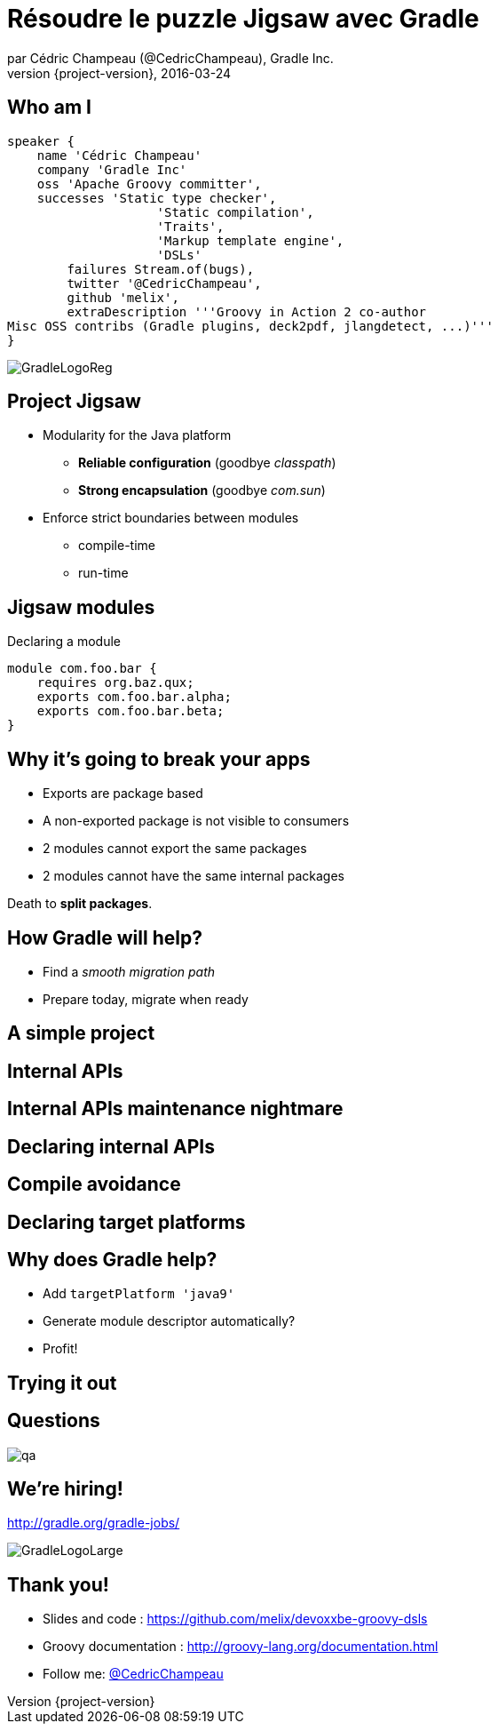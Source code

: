 = Résoudre le puzzle Jigsaw avec Gradle
par Cédric Champeau (@CedricChampeau), Gradle Inc.
2016-03-24
:revnumber: {project-version}
:example-caption!:
ifndef::imagesdir[:imagesdir: images]
ifndef::sourcedir[:sourcedir: ../java]
:deckjs_transition: fade
:navigation:
:menu:
:goto:
:status:
:adoctor: http://asciidoctor.org/[Asciidoctor]
:gradle: http://gradle.org[Gradle]

== Who am I

[source,groovy]
----
speaker {
    name 'Cédric Champeau'
    company 'Gradle Inc'
    oss 'Apache Groovy committer',
    successes 'Static type checker',
                    'Static compilation',
                    'Traits',
                    'Markup template engine',
                    'DSLs'
        failures Stream.of(bugs),
        twitter '@CedricChampeau',
        github 'melix',
        extraDescription '''Groovy in Action 2 co-author
Misc OSS contribs (Gradle plugins, deck2pdf, jlangdetect, ...)'''
}
----

image::GradleLogoReg.png[]

== Project Jigsaw

* Modularity for the Java platform
** *Reliable configuration* (goodbye _classpath_)
** *Strong encapsulation* (goodbye _com.sun_)
* Enforce strict boundaries between modules
** compile-time
** run-time

== Jigsaw modules

.Declaring a module
----
module com.foo.bar {
    requires org.baz.qux;
    exports com.foo.bar.alpha;
    exports com.foo.bar.beta;
}
----

== Why it's going to break your apps

* Exports are package based
* A non-exported package is not visible to consumers
* 2 modules cannot export the same packages
* 2 modules cannot have the same internal packages

Death to *split packages*.

== How Gradle will help?

* Find a _smooth migration path_
* Prepare today, migrate when ready

== A simple project

++++
<div id="player-container"></div>
  <script>
    asciinema_player.core.CreatePlayer('player-container', 'step1.json', { width: 114, height: 24 });
  </script>
++++

== Internal APIs

++++
<div id="player-container2"></div>
  <script>
    asciinema_player.core.CreatePlayer('player-container2', 'step2.json', { width: 114, height: 24 });
  </script>
++++

== Internal APIs maintenance nightmare

++++
<div id="player-container3"></div>
  <script>
    asciinema_player.core.CreatePlayer('player-container3', 'step3.json', { width: 114, height: 24 });
  </script>
++++

== Declaring internal APIs

++++
<div id="player-container4"></div>
  <script>
    asciinema_player.core.CreatePlayer('player-container4', 'step4.json', { width: 114, height: 24 });
  </script>
++++

== Compile avoidance

++++
<div id="player-container5"></div>
  <script>
    asciinema_player.core.CreatePlayer('player-container5', 'step5.json', { width: 114, height: 24 });
  </script>
++++

== Declaring target platforms

++++
<div id="player-container6"></div>
  <script>
    asciinema_player.core.CreatePlayer('player-container6', 'step6.json', { width: 114, height: 24 });
  </script>
++++

== Why does Gradle help?

* Add `targetPlatform 'java9'`
* Generate module descriptor automatically?
* Profit!

== Trying it out

++++
<div id="player-container7"></div>
  <script>
    asciinema_player.core.CreatePlayer('player-container7', 'step7.json', { width: 114, height: 24 });
  </script>
++++

== Questions

image::qa.png[]

== We're hiring!

http://gradle.org/gradle-jobs/

image::GradleLogoLarge.png[]

== Thank you!

* Slides and code : https://github.com/melix/devoxxbe-groovy-dsls
* Groovy documentation : http://groovy-lang.org/documentation.html
* Follow me: http://twitter.com/CedricChampeau[@CedricChampeau]

